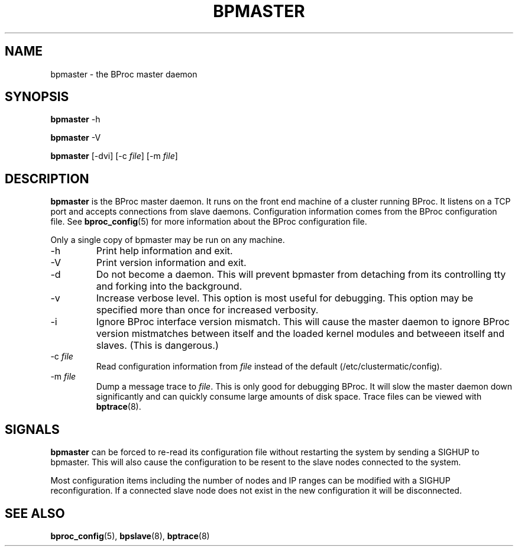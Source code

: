 .\" $Id: bpmaster.8,v 1.4 2004/09/23 20:11:10 mkdist Exp $
.TH BPMASTER 8 "" "BProc 4.0.0pre8" "BProc Programmer's Manual"
.SH NAME
bpmaster  \- the BProc master daemon

.SH SYNOPSIS
.PP
\fBbpmaster\fR \-h

\fBbpmaster\fR \-V

\fBbpmaster\fR [\-dvi] [\-c \fIfile\fR] [\-m \fIfile\fR]

.SH DESCRIPTION
.PP
\fBbpmaster\fR is the BProc master daemon.  It runs on the front end
machine of a cluster running BProc.  It listens on a TCP port and
accepts connections from slave daemons.  Configuration information
comes from the BProc configuration file.  See \fBbproc_config\fR(5)
for more information about the BProc configuration file.

Only a single copy of bpmaster may be run on any machine.
.TP
\-h
Print help information and exit.
.TP
\-V
Print version information and exit.
.TP
\-d
Do not become a daemon.  This will prevent bpmaster from
detaching from its controlling tty and forking into the background.
.TP
\-v
Increase verbose level.  This option is most useful for debugging.
This option may be specified more than once for increased verbosity.
.TP
\-i
Ignore BProc interface version mismatch.  This will cause the
master daemon to ignore BProc version mistmatches between itself and
the loaded kernel modules and betweeen itself and slaves.  (This is
dangerous.)
.TP
\-c \fIfile\fR
Read configuration information from \fIfile\fR instead of the default
(/etc/clustermatic/config).
.TP
\-m \fIfile\fR
Dump a message trace to \fIfile\fR.  This is only good for debugging
BProc.  It will slow the master daemon down significantly and can
quickly consume large amounts of disk space.  Trace files can be
viewed with \fBbptrace\fR(8).

.SH SIGNALS
.PP
\fBbpmaster\fR can be forced to re-read its configuration file without
restarting the system by sending a SIGHUP to bpmaster.  This will also
cause the configuration to be resent to the slave nodes connected to
the system.

Most configuration items including the number of nodes and IP ranges
can be modified with a SIGHUP reconfiguration.  If a connected slave
node does not exist in the new configuration it will be disconnected.

.SH SEE ALSO
.PP
\fBbproc_config\fR(5),
\fBbpslave\fR(8),
\fBbptrace\fR(8)
